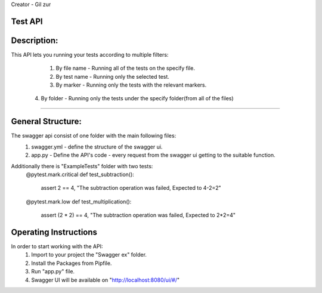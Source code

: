 Creator - Gil zur

Test API
----------

Description:
-------------
This API lets you running your tests according to multiple filters:
	
	1. By file name - Running all of the tests on the specify file.
	2. By test name - Running only the selected test.
	3. By marker - Running only the tests with the relevant markers.
    4. By folder - Running only the tests under the specify folder(from all of the files)
---------------------------------------------------------------------

General Structure:
------------------
The swagger api consist of one folder with the main following files:
	1. swagger.yml - define the structure of the swagger ui.
	2. app.py - Define the API's code - every request from the swagger ui getting to the suitable function.
	
Additionally there is "ExampleTests" folder with two tests:
	@pytest.mark.critical
	def test_subtraction():
		assert 2 == 4, "The subtraction operation was failed, Expected to 4-2=2"


	@pytest.mark.low
	def test_multiplication():
		assert (2 * 2) == 4, "The subtraction operation was failed, Expected to 2*2=4"


Operating Instructions
-----------------------

In order to start working with the API:
	1. Import to your project the "Swagger ex" folder.
	2. Install the Packages from Pipfile.
	3. Run "app.py" file.
	4. Swagger UI will be available on "http://localhost:8080/ui/#/"